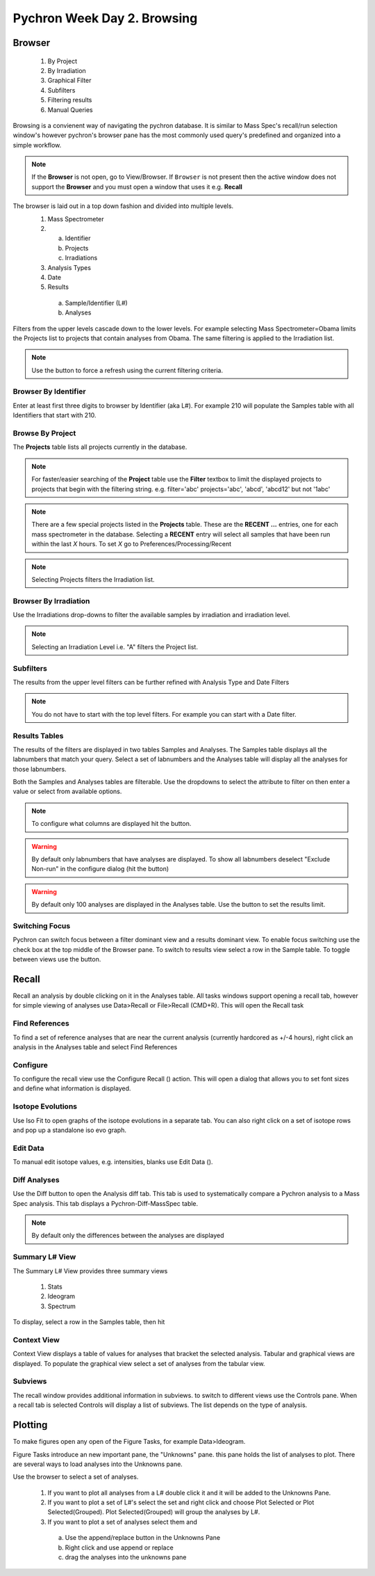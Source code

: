 Pychron Week Day 2. Browsing
==============================

Browser
------------------------
    1. By Project
    2. By Irradiation
    3. Graphical Filter
    4. Subfilters
    5. Filtering results
    6. Manual Queries

Browsing is a convienent way of navigating the pychron database. It is similar to Mass Spec's recall/run
selection window's however pychron's browser pane has the most commonly used query's predefined and organized
into a simple workflow.

.. note:: If the **Browser** is not open, go to View/Browser. If ``Browser`` is not present then the active window does not support
          the **Browser** and you must open a window that uses it e.g. **Recall**

The browser is laid out in a top down fashion and divided into multiple levels.
    1. Mass Spectrometer
    2. a) Identifier
       b) Projects
       c) Irradiations
    3. Analysis Types
    4. Date
    5. Results
      a) Sample/Identifier (L#)
      b) Analyses

Filters from the upper levels cascade down to the lower levels. For example selecting Mass Spectrometer=Obama
limits the Projects list to projects that contain analyses from Obama. The same filtering is applied to the
Irradiation list.

.. note:: Use the |binoc| button to force a refresh using the current filtering criteria.

.. |binoc| image:: ../images/find.png

Browser By Identifier
~~~~~~~~~~~~~~~~~~~~~~
Enter at least first three digits to browser by Identifier (aka L#). For example 210
will populate the Samples table with all Identifiers that start with 210.

Browse By Project
~~~~~~~~~~~~~~~~~~~~
The **Projects** table lists all projects currently in the database.

.. note:: For faster/easier searching of the **Project** table use the **Filter** textbox to limit the displayed projects to projects that begin with the filtering string.
   e.g. filter='abc' projects='abc', 'abcd', 'abcd12' but not '1abc'

.. note:: There are a few special projects listed in the **Projects** table. These are the **RECENT ...** entries, one for each mass spectrometer in the database. Selecting a **RECENT** entry
    will select all samples that have been run within the last *X* hours. To set *X* go to Preferences/Processing/Recent

.. note:: Selecting Projects filters the Irradiation list.

Browser By Irradiation
~~~~~~~~~~~~~~~~~~~~~~~~
Use the Irradiations drop-downs to filter the available samples by irradiation and irradiation level.

.. note:: Selecting an Irradiation Level i.e. "A" filters the Project list.

Subfilters
~~~~~~~~~~~~~~~~
The results from the upper level filters can be further refined with Analysis Type and Date Filters

.. note:: You do not have to start with the top level filters. For example you can start with a Date filter.

Results Tables
~~~~~~~~~~~~~~~~
The results of the filters are displayed in two tables Samples and Analyses. The Samples table
displays all the labnumbers that match your query. Select a set of labnumbers and the Analyses table will
display all the analyses for those labnumbers.

Both the Samples and Analyses tables are filterable. Use the dropdowns to select the attribute to filter on
then enter a value or select from available options.

.. note:: To configure what columns are displayed hit the |cog| button.

.. warning:: By default only labnumbers that have analyses are displayed. To show all labnumbers deselect
   "Exclude Non-run" in the configure dialog (hit the |cog| button)

.. warning:: By default only 100 analyses are displayed in the Analyses table. Use the |cog| button
   to set the results limit.

Switching Focus
~~~~~~~~~~~~~~~~~~~~
Pychron can switch focus between a filter dominant view and a results dominant view.
To enable focus switching use the check box at the top middle of the Browser pane.
To switch to results view select a row in the Sample table. To toggle between views
use the |switch| button.

.. |switch| image:: ../images/arrow_switch.png


Recall
-------------------------
Recall an analysis by double clicking on it in the Analyses table. All tasks windows
support opening a recall tab, however for simple viewing of analyses use Data>Recall or File>Recall (CMD+R).
This will open the Recall task

Find References
~~~~~~~~~~~~~~~~~
To find a set of reference analyses that are near the current analysis (currently hardcored as +/-4 hours),
right click an analysis in the Analyses table and select Find References

Configure
~~~~~~~~~~~~~~~~
To configure the recall view use the Configure Recall (|cog|) action. This will open a dialog that allows
you to set font sizes and define what information is displayed.

Isotope Evolutions
~~~~~~~~~~~~~~~~~~~~
Use Iso Fit |iso_evo| to open graphs of the isotope evolutions in a separate tab. You can also
right click on a set of isotope rows and pop up a standalone iso evo graph.

Edit Data
~~~~~~~~~~~~~
To manual edit isotope values, e.g. intensities, blanks use Edit Data (|edit|).

Diff Analyses
~~~~~~~~~~~~~~~
Use the Diff |diff| button to open the Analysis diff tab. This tab is used to systematically
compare a Pychron analysis to a Mass Spec analysis. This tab displays a Pychron-Diff-MassSpec
table.

.. note:: By default only the differences between the analyses are displayed

Summary L# View
~~~~~~~~~~~~~~~~~
The Summary L# View |sum_view| provides three summary views

    1. Stats
    2. Ideogram
    3. Spectrum

To display, select a row in the Samples table, then hit |sum_view|

Context View
~~~~~~~~~~~~~~~~
Context View displays a table of values for analyses that bracket the selected analysis.
Tabular and graphical views are displayed. To populate the graphical view select a set of
analyses from the tabular view.

Subviews
~~~~~~~~~~~~~~~~~
The recall window provides additional information in subviews. to switch
to different views use the Controls pane. When a recall tab is selected
Controls will display a list of subviews. The list depends on the type of analysis.



Plotting
-------------------------
To make figures open any open of the Figure Tasks, for example Data>Ideogram.

Figure Tasks introduce an new important pane, the "Unknowns" pane. this pane
holds the list of analyses to plot. There are several ways to load analyses
into the Unknowns pane.

Use the browser to select a set of analyses.

    1. If you want to plot all analyses from a L# double click it and it will be added to the Unknowns Pane.
    2. If you want to plot a set of L#'s select the set and right click and choose Plot Selected or Plot Selected(Grouped). Plot Selected(Grouped) will group the analyses by L#.
    3. If you want to plot a set of analyses select them and
     a) Use the append/replace button in the Unknowns Pane
     b) Right click and use append or replace
     c) drag the analyses into the unknowns pane

.. |sum_view| image:: ../images/window-new.png
.. |iso_evo| image:: ../images/chart_curve_add.png
.. |diff| image:: ../images/edit_diff.png
          :height: 16px
          :width: 16px
.. |edit| image:: ../images/application-form-edit.png
.. |cog| image:: ../images/cog.png
